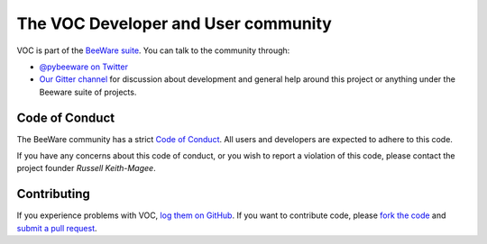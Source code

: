 The VOC Developer and User community
====================================

VOC is part of the `BeeWare suite`_. You can talk to the community through:

* `@pybeeware on Twitter`_

* `Our Gitter channel`_ for discussion about development and general help around this project or anything under the Beeware suite of projects. 

Code of Conduct
---------------

The BeeWare community has a strict `Code of Conduct`_. All users and developers are expected to adhere to this code.

If you have any concerns about this code of conduct, or you wish to report a violation of this code, please contact the project founder `Russell Keith-Magee`.

Contributing
------------

If you experience problems with VOC, `log them on GitHub`_. If you
want to contribute code, please `fork the code`_ and `submit a pull request`_.

.. _BeeWare suite: http://pybee.org
.. _Read The Docs: https://voc.readthedocs.io
.. _@pybeeware on Twitter: https://twitter.com/pybeeware
.. _Our Gitter channel: https://gitter.im/pybee/general
.. _log them on Github: https://github.com/pybee/voc/issues
.. _fork the code: https://github.com/pybee/voc
.. _submit a pull request: https://github.com/pybee/voc/pulls

.. _Code of Conduct: http://pybee.org/contributing/index.html
.. _Russell Keith-Magee: mailto:russell@keith-magee.com
